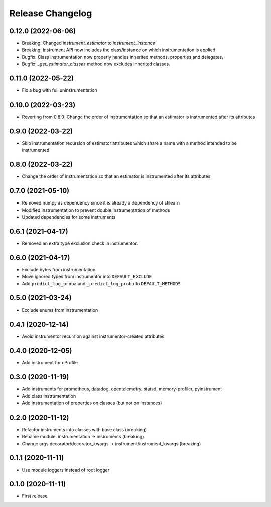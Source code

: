 Release Changelog
-----------------

0.12.0 (2022-06-06)
~~~~~~~~~~~~~~~~~~~

* Breaking: Changed `instrument_estimator` to `instrument_instance`
* Breaking: Instrument API now includes the class/instance on which instrumentation is applied
* Bugfix: Class instrumentation now properly handles inherited methods, properties,and delegates.
* Bugfix: `_get_estimator_classes` method now excludes inherited classes.

0.11.0 (2022-05-22)
~~~~~~~~~~~~~~~~~~~

* Fix a bug with full uninstrumentation

0.10.0 (2022-03-23)
~~~~~~~~~~~~~~~~~~

* Reverting from 0.8.0: Change the order of instrumentation so that an estimator is instrumented after its attributes

0.9.0 (2022-03-22)
~~~~~~~~~~~~~~~~~~

* Skip instrumentation recursion of estimator attributes which share a name with a method intended to be instrumented

0.8.0 (2022-03-22)
~~~~~~~~~~~~~~~~~~

* Change the order of instrumentation so that an estimator is instrumented after its attributes

0.7.0 (2021-05-10)
~~~~~~~~~~~~~~~~~~

* Removed numpy as dependency since it is already a dependency of sklearn
* Modified instrumentation to prevent double instrumentation of methods
* Updated dependencies for some instruments

0.6.1 (2021-04-17)
~~~~~~~~~~~~~~~~~~

* Removed an extra type exclusion check in instrumentor.

0.6.0 (2021-04-17)
~~~~~~~~~~~~~~~~~~

* Exclude bytes from instrumentation
* Move ignored types from instrumentor into ``DEFAULT_EXCLUDE``
* Add ``predict_log_proba`` and ``_predict_log_proba`` to ``DEFAULT_METHODS``

0.5.0 (2021-03-24)
~~~~~~~~~~~~~~~~~~

* Exclude enums from instrumentation

0.4.1 (2020-12-14)
~~~~~~~~~~~~~~~~~~

* Avoid instrumentor recursion against instrumentor-created attributes

0.4.0 (2020-12-05)
~~~~~~~~~~~~~~~~~~

* Add instrument for cProfile

0.3.0 (2020-11-19)
~~~~~~~~~~~~~~~~~~

* Add instruments for prometheus, datadog, opentelemetry, statsd, memory-profiler, pyinstrument
* Add class instrumentation
* Add instrumentation of properties on classes (but not on instances)

0.2.0 (2020-11-12)
~~~~~~~~~~~~~~~~~~

* Refactor instruments into classes with base class (breaking)
* Rename module: instrumentation -> instruments (breaking)
* Change args decorator/decorator_kwargs -> instrument/instrument_kwargs (breaking)

0.1.1 (2020-11-11)
~~~~~~~~~~~~~~~~~~

* Use module loggers instead of root logger

0.1.0 (2020-11-11)
~~~~~~~~~~~~~~~~~~

* First release

